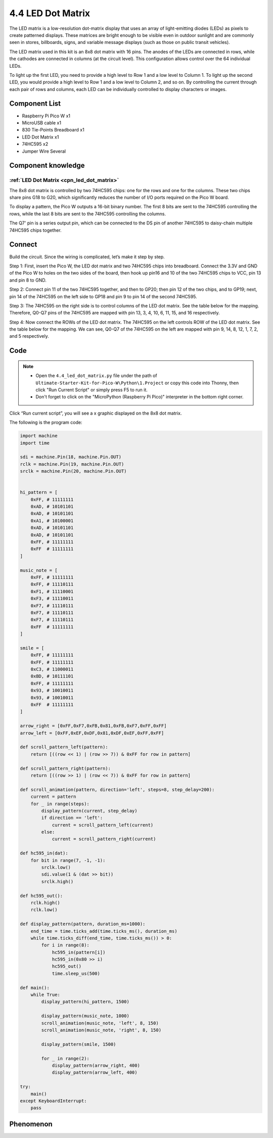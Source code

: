 4.4 LED Dot Matrix
=========================
The LED matrix is a low-resolution dot-matrix display that uses an array of light-emitting 
diodes (LEDs) as pixels to create patterned displays. These matrices are bright enough to 
be visible even in outdoor sunlight and are commonly seen in stores, billboards, signs, 
and variable message displays (such as those on public transit vehicles).

The LED matrix used in this kit is an 8x8 dot matrix with 16 pins. The anodes of the 
LEDs are connected in rows, while the cathodes are connected in columns (at the circuit 
level). This configuration allows control over the 64 individual LEDs.

To light up the first LED, you need to provide a high level to Row 1 and a low level 
to Column 1. To light up the second LED, you would provide a high level to Row 1 and 
a low level to Column 2, and so on. By controlling the current through each pair of 
rows and columns, each LED can be individually controlled to display characters or images.

Component List
^^^^^^^^^^^^^^^
- Raspberry Pi Pico W x1
- MicroUSB cable x1
- 830 Tie-Points Breadboard x1
- LED Dot Matrix x1
- 74HC595 x2
- Jumper Wire Several

Component knowledge
^^^^^^^^^^^^^^^^^^^^
:ref:`LED Dot Matrix <cpn_led_dot_matrix>`
""""""""""""""""""""""""""""""""""""""""""

The 8x8 dot matrix is controlled by two 74HC595 chips: one for the rows and one for 
the columns. These two chips share pins G18 to G20, which significantly reduces the 
number of I/O ports required on the Pico W board.

To display a pattern, the Pico W outputs a 16-bit binary number. The first 8 bits 
are sent to the 74HC595 controlling the rows, while the last 8 bits are sent to the 
74HC595 controlling the columns.

The Q7' pin is a series output pin, which can be connected to the DS pin of another 
74HC595 to daisy-chain multiple 74HC595 chips together.

Connect
^^^^^^^^^
Build the circuit. Since the wiring is complicated, let’s make it step by step.

Step 1: First, insert the Pico W, the LED dot matrix and two 74HC595 chips into breadboard. Connect the 3.3V and GND of the Pico W to holes on the two sides of the board, then hook up pin16 and 10 of the two 74HC595 chips to VCC, pin 13 and pin 8 to GND.

.. image:: img/3.connect/4.4-1.png

Step 2: Connect pin 11 of the two 74HC595 together, and then to GP20; then pin 12 of the two chips, and to GP19; next, pin 14 of the 74HC595 on the left side to GP18 and pin 9 to pin 14 of the second 74HC595.

.. image:: img/3.connect/4.4-2.png

Step 3: The 74HC595 on the right side is to control columns of the LED dot matrix. See the table below for the mapping. Therefore, Q0-Q7 pins of the 74HC595 are mapped with pin 13, 3, 4, 10, 6, 11, 15, and 16 respectively.

.. image:: img/3.connect/4.4-3.png

Step 4: Now connect the ROWs of the LED dot matrix. The 74HC595 on the left controls ROW of the LED dot matrix. See the table below for the mapping. We can see, Q0-Q7 of the 74HC595 on the left are mapped with pin 9, 14, 8, 12, 1, 7, 2, and 5 respectively.

.. image:: img/3.connect/4.4-4.png

Code
^^^^^^^
.. note::

    * Open the ``4.4_led_dot_matrix.py`` file under the path of ``Ultimate-Starter-Kit-for-Pico-W\Python\1.Project`` or copy this code into Thonny, then click "Run Current Script" or simply press F5 to run it.

    * Don't forget to click on the "MicroPython (Raspberry Pi Pico)" interpreter in the bottom right corner. 

.. 4.4.png

Click “Run current script”, you will see a x graphic displayed on the 8x8 dot matrix.

The following is the program code:

.. code-block:: python

    import machine
    import time

    sdi = machine.Pin(18, machine.Pin.OUT)
    rclk = machine.Pin(19, machine.Pin.OUT)
    srclk = machine.Pin(20, machine.Pin.OUT)


    hi_pattern = [
        0xFF, # 11111111
        0xAD, # 10101101
        0xAD, # 10101101
        0xA1, # 10100001
        0xAD, # 10101101
        0xAD, # 10101101
        0xFF, # 11111111
        0xFF  # 11111111
    ]

    music_note = [
        0xFF, # 11111111
        0xFF, # 11110111
        0xF1, # 11110001
        0xF3, # 11110011
        0xF7, # 11110111
        0xF7, # 11110111
        0xF7, # 11110111
        0xFF  # 11111111
    ]

    smile = [
        0xFF, # 11111111
        0xFF, # 11111111
        0xC3, # 11000011
        0xBD, # 10111101
        0xFF, # 11111111
        0x93, # 10010011
        0x93, # 10010011
        0xFF  # 11111111
    ]

    arrow_right = [0xFF,0xF7,0xFB,0x81,0xFB,0xF7,0xFF,0xFF]
    arrow_left = [0xFF,0xEF,0xDF,0x81,0xDF,0xEF,0xFF,0xFF]

    def scroll_pattern_left(pattern):
        return [((row << 1) | (row >> 7)) & 0xFF for row in pattern]

    def scroll_pattern_right(pattern):
        return [((row >> 1) | (row << 7)) & 0xFF for row in pattern]

    def scroll_animation(pattern, direction='left', steps=8, step_delay=200):
        current = pattern
        for _ in range(steps):
            display_pattern(current, step_delay)
            if direction == 'left':
                current = scroll_pattern_left(current)
            else:
                current = scroll_pattern_right(current)

    def hc595_in(dat):
        for bit in range(7, -1, -1):
            srclk.low()
            sdi.value(1 & (dat >> bit))
            srclk.high()

    def hc595_out():
        rclk.high()
        rclk.low()

    def display_pattern(pattern, duration_ms=1000):
        end_time = time.ticks_add(time.ticks_ms(), duration_ms)
        while time.ticks_diff(end_time, time.ticks_ms()) > 0:
            for i in range(8):
                hc595_in(pattern[i]) 
                hc595_in(0x80 >> i) 
                hc595_out()
                time.sleep_us(500) 

    def main():
        while True:
            display_pattern(hi_pattern, 1500)
            
            display_pattern(music_note, 1000)
            scroll_animation(music_note, 'left', 8, 150)
            scroll_animation(music_note, 'right', 8, 150)
            
            display_pattern(smile, 1500)
            
            for _ in range(2):
                display_pattern(arrow_right, 400)
                display_pattern(arrow_left, 400)

    try:
        main()
    except KeyboardInterrupt:
        pass
            
Phenomenon
^^^^^^^^^^^
.. video:: img/5.phenomenon/4.4.mp4
    :width: 100%